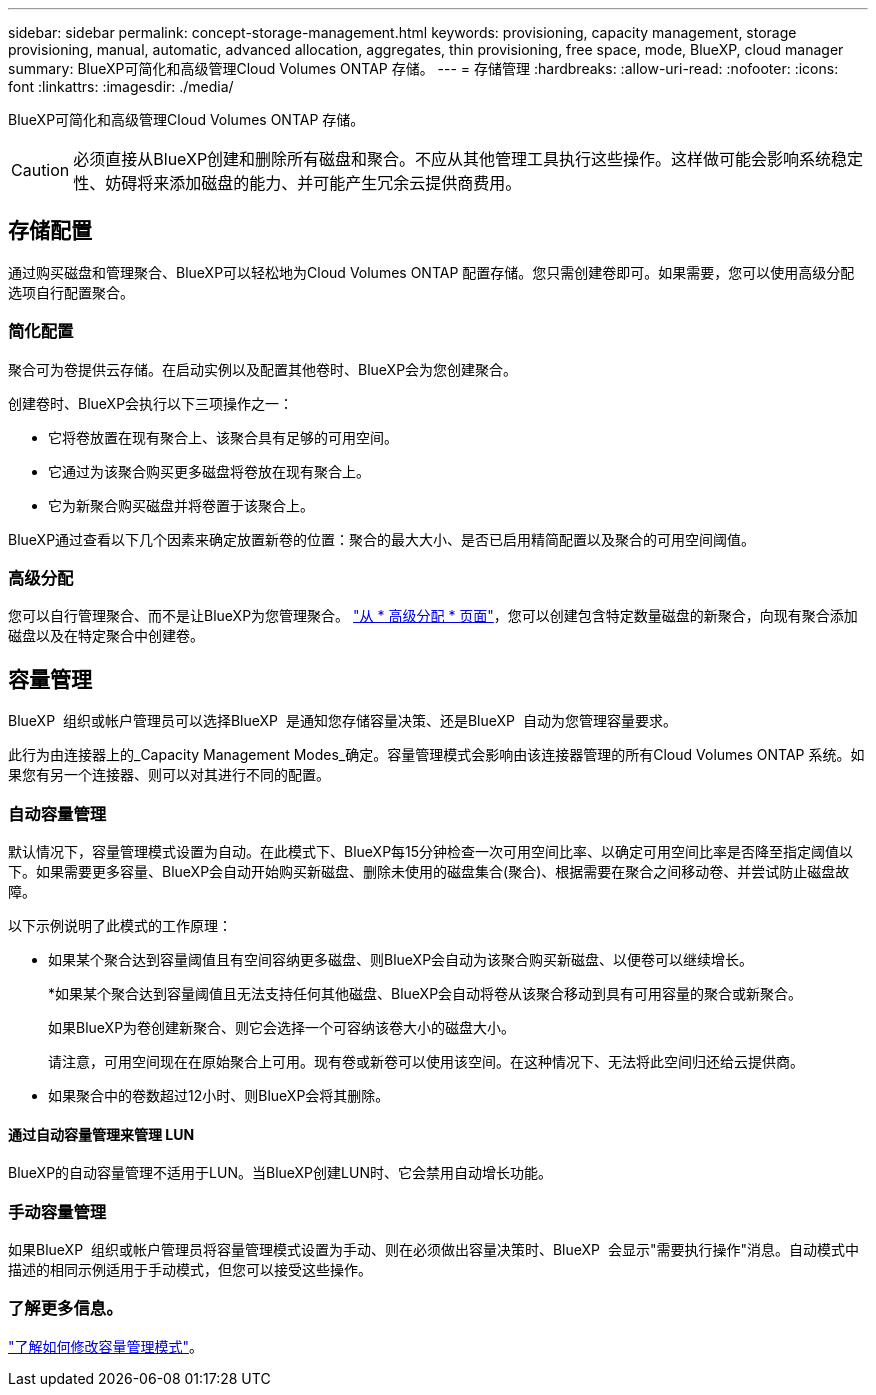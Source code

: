 ---
sidebar: sidebar 
permalink: concept-storage-management.html 
keywords: provisioning, capacity management, storage provisioning, manual, automatic, advanced allocation, aggregates, thin provisioning, free space, mode, BlueXP, cloud manager 
summary: BlueXP可简化和高级管理Cloud Volumes ONTAP 存储。 
---
= 存储管理
:hardbreaks:
:allow-uri-read: 
:nofooter: 
:icons: font
:linkattrs: 
:imagesdir: ./media/


[role="lead"]
BlueXP可简化和高级管理Cloud Volumes ONTAP 存储。


CAUTION: 必须直接从BlueXP创建和删除所有磁盘和聚合。不应从其他管理工具执行这些操作。这样做可能会影响系统稳定性、妨碍将来添加磁盘的能力、并可能产生冗余云提供商费用。



== 存储配置

通过购买磁盘和管理聚合、BlueXP可以轻松地为Cloud Volumes ONTAP 配置存储。您只需创建卷即可。如果需要，您可以使用高级分配选项自行配置聚合。



=== 简化配置

聚合可为卷提供云存储。在启动实例以及配置其他卷时、BlueXP会为您创建聚合。

创建卷时、BlueXP会执行以下三项操作之一：

* 它将卷放置在现有聚合上、该聚合具有足够的可用空间。
* 它通过为该聚合购买更多磁盘将卷放在现有聚合上。


ifdef::aws[]

+如果AWS中的聚合支持弹性卷、则BlueXP还会增加RAID组中磁盘的大小。 link:concept-aws-elastic-volumes.html["了解有关支持弹性卷的更多信息"]。

endif::aws[]

* 它为新聚合购买磁盘并将卷置于该聚合上。


BlueXP通过查看以下几个因素来确定放置新卷的位置：聚合的最大大小、是否已启用精简配置以及聚合的可用空间阈值。

ifdef::aws[]



==== AWS 中聚合的磁盘大小选择

当BlueXP在AWS中为Cloud Volumes ONTAP 创建新聚合时、随着系统中聚合的数量增加、它会逐渐增加聚合中的磁盘大小。BlueXP会执行此操作、以确保您可以在系统达到AWS允许的最大数据磁盘数之前利用系统的最大容量。

例如、BlueXP可能会选择以下磁盘大小：

[cols="3*"]
|===
| 聚合编号 | Disk size | 最大聚合容量 


| 1. | 500 GiB | 3 TiB 


| 4. | 1 TiB | 6 TiB 


| 6. | 2 TiB | 12 TiB 
|===

NOTE: 此行为不适用于支持Amazon EBS弹性卷功能的聚合。启用了弹性卷的聚合由一个或两个RAID组组成。每个RAID组都有四个容量相同的相同磁盘。 link:concept-aws-elastic-volumes.html["了解有关支持弹性卷的更多信息"]。

您可以使用高级分配选项自行选择磁盘大小。

endif::aws[]



=== 高级分配

您可以自行管理聚合、而不是让BlueXP为您管理聚合。 link:task-create-aggregates.html["从 * 高级分配 * 页面"]，您可以创建包含特定数量磁盘的新聚合，向现有聚合添加磁盘以及在特定聚合中创建卷。



== 容量管理

BlueXP  组织或帐户管理员可以选择BlueXP  是通知您存储容量决策、还是BlueXP  自动为您管理容量要求。

此行为由连接器上的_Capacity Management Modes_确定。容量管理模式会影响由该连接器管理的所有Cloud Volumes ONTAP 系统。如果您有另一个连接器、则可以对其进行不同的配置。



=== 自动容量管理

默认情况下，容量管理模式设置为自动。在此模式下、BlueXP每15分钟检查一次可用空间比率、以确定可用空间比率是否降至指定阈值以下。如果需要更多容量、BlueXP会自动开始购买新磁盘、删除未使用的磁盘集合(聚合)、根据需要在聚合之间移动卷、并尝试防止磁盘故障。

以下示例说明了此模式的工作原理：

* 如果某个聚合达到容量阈值且有空间容纳更多磁盘、则BlueXP会自动为该聚合购买新磁盘、以便卷可以继续增长。
+
ifdef::aws[]



如果AWS中的聚合支持Elelic Volumes、则BlueXP还会增加RAID组中磁盘的大小。 link:concept-aws-elastic-volumes.html["了解有关支持弹性卷的更多信息"]。

endif::aws[]

+
*如果某个聚合达到容量阈值且无法支持任何其他磁盘、BlueXP会自动将卷从该聚合移动到具有可用容量的聚合或新聚合。

+
如果BlueXP为卷创建新聚合、则它会选择一个可容纳该卷大小的磁盘大小。

+
请注意，可用空间现在在原始聚合上可用。现有卷或新卷可以使用该空间。在这种情况下、无法将此空间归还给云提供商。

* 如果聚合中的卷数超过12小时、则BlueXP会将其删除。




==== 通过自动容量管理来管理 LUN

BlueXP的自动容量管理不适用于LUN。当BlueXP创建LUN时、它会禁用自动增长功能。



=== 手动容量管理

如果BlueXP  组织或帐户管理员将容量管理模式设置为手动、则在必须做出容量决策时、BlueXP  会显示"需要执行操作"消息。自动模式中描述的相同示例适用于手动模式，但您可以接受这些操作。



=== 了解更多信息。

link:task-manage-capacity-settings.html["了解如何修改容量管理模式"]。

